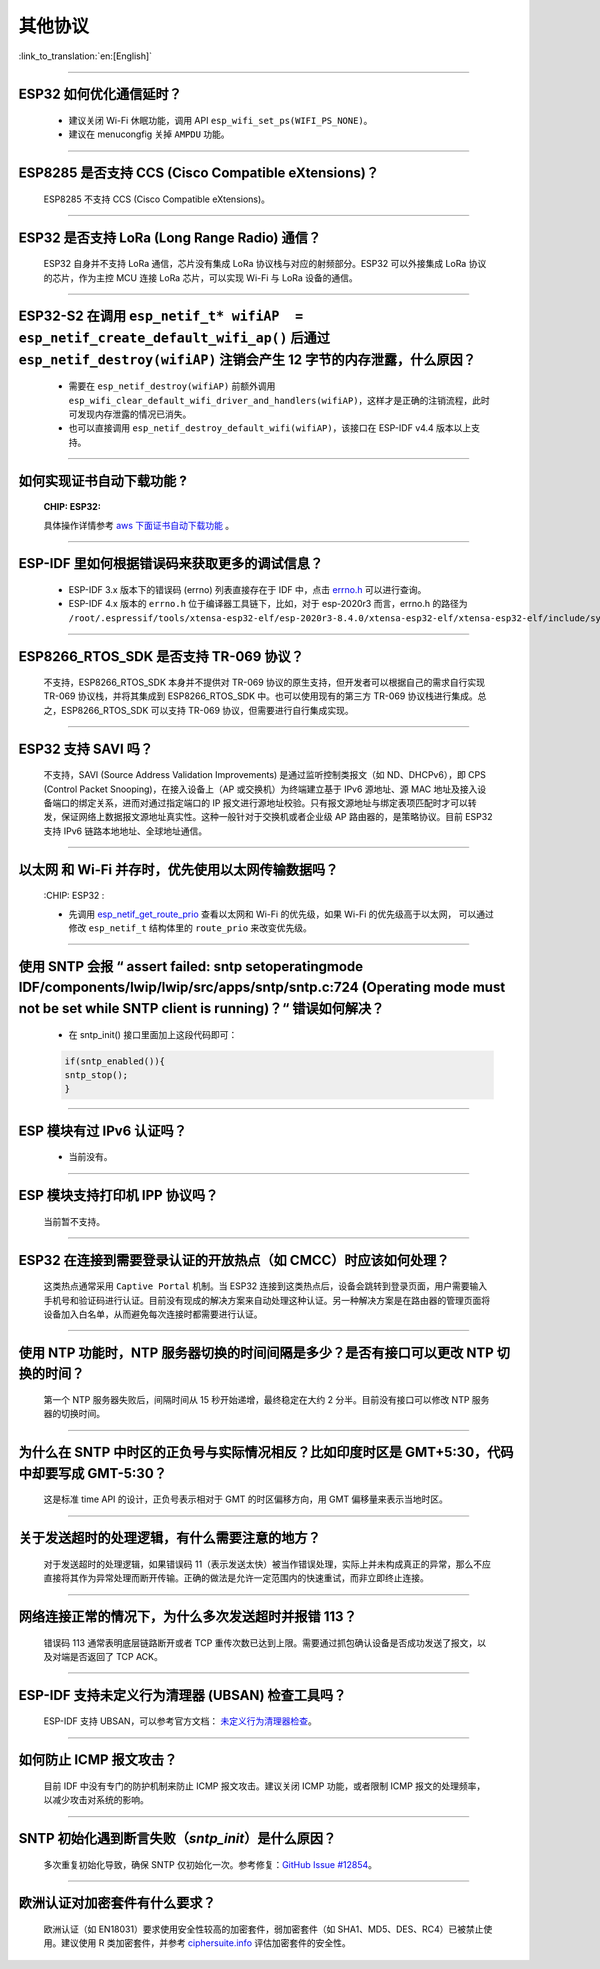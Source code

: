 其他协议
===============

:link_to_translation:`en:[English]`

.. raw:: html

   <style>
   body {counter-reset: h2}
     h2 {counter-reset: h3}
     h2:before {counter-increment: h2; content: counter(h2) ". "}
     h3:before {counter-increment: h3; content: counter(h2) "." counter(h3) ". "}
     h2.nocount:before, h3.nocount:before, { content: ""; counter-increment: none }
   </style>

--------------

ESP32 如何优化通信延时？
------------------------------------

  - 建议关闭 Wi-Fi 休眠功能，调用 API ``esp_wifi_set_ps(WIFI_PS_NONE)``。
  - 建议在 menucongfig 关掉 ``AMPDU`` 功能。

--------------

ESP8285 是否⽀持 CCS (Cisco Compatible eXtensions)？
-----------------------------------------------------------------

  ESP8285 不支持 CCS (Cisco Compatible eXtensions)。

--------------

ESP32 是否支持 LoRa (Long Range Radio) 通信？
------------------------------------------------------------

  ESP32 自身并不支持 LoRa 通信，芯片没有集成 LoRa 协议栈与对应的射频部分。ESP32 可以外接集成 LoRa 协议的芯⽚，作为主控 MCU 连接 LoRa 芯片，可以实现 Wi-Fi 与 LoRa 设备的通信。

--------------

ESP32-S2 在调用 ``esp_netif_t* wifiAP  = esp_netif_create_default_wifi_ap()`` 后通过 ``esp_netif_destroy(wifiAP)`` 注销会产生 12 字节的内存泄露，什么原因？
---------------------------------------------------------------------------------------------------------------------------------------------------------------------------------------------------------------------------------------------------------

  - 需要在 ``esp_netif_destroy(wifiAP)`` 前额外调用 ``esp_wifi_clear_default_wifi_driver_and_handlers(wifiAP)``，这样才是正确的注销流程，此时可发现内存泄露的情况已消失。
  - 也可以直接调用 ``esp_netif_destroy_default_wifi(wifiAP)``，该接口在 ESP-IDF v4.4 版本以上支持。

--------------

如何实现证书自动下载功能 ?
---------------------------------------------------------------------------------------------------------------------------------------------------------

  :CHIP\: ESP32:

  具体操作详情参考 `aws 下面证书自动下载功能 <https://docs.aws.amazon.com/zh_cn/iot/latest/developerguide/auto-register-device-cert.html>`_ 。

-----------------------------

ESP-IDF 里如何根据错误码来获取更多的调试信息？
--------------------------------------------------------------------------------------------------------------------------------

  - ESP-IDF 3.x 版本下的错误码 (errno) 列表直接存在于 IDF 中，点击 `errno.h <https://github.com/espressif/esp-idf/blob/release/v3.3/components/newlib/include/sys/errno.h>`_ 可以进行查询。
  - ESP-IDF 4.x 版本的 ``errno.h`` 位于编译器工具链下，比如，对于 esp-2020r3 而言，errno.h 的路径为 ``/root/.espressif/tools/xtensa-esp32-elf/esp-2020r3-8.4.0/xtensa-esp32-elf/xtensa-esp32-elf/include/sys/errno.h``。

----------------

ESP8266_RTOS_SDK 是否支持 TR-069 协议？
-----------------------------------------------------------------------------------------------------------

  不支持，ESP8266_RTOS_SDK 本身并不提供对 TR-069 协议的原生支持，但开发者可以根据自己的需求自行实现 TR-069 协议栈，并将其集成到 ESP8266_RTOS_SDK 中。也可以使用现有的第三方 TR-069 协议栈进行集成。总之，ESP8266_RTOS_SDK 可以支持 TR-069 协议，但需要进行自行集成实现。

----------------

ESP32 支持 SAVI 吗？
-----------------------------------------------------------------------------------------------------------

  不支持，SAVI (Source Address Validation Improvements) 是通过监听控制类报文（如 ND、DHCPv6），即 CPS (Control Packet Snooping)，在接入设备上（AP 或交换机）为终端建立基于 IPv6 源地址、源 MAC 地址及接入设备端口的绑定关系，进而对通过指定端口的 IP 报文进行源地址校验。只有报文源地址与绑定表项匹配时才可以转发，保证网络上数据报文源地址真实性。这种一般针对于交换机或者企业级 AP 路由器的，是策略协议。目前 ESP32 支持 IPv6 链路本地地址、全球地址通信。

--------------------------------

以太网 和 Wi-Fi 并存时，优先使用以太网传输数据吗？
---------------------------------------------------------------------------------------------------------------------------------------------------------------------------------------------------------------------------------------------
  :CHIP\: ESP32 :

  - 先调用 `esp_netif_get_route_prio <https://docs.espressif.com/projects/esp-idf/zh_CN/latest/esp32/api-reference/network/esp_netif.html#_CPPv424esp_netif_get_route_prioP11esp_netif_t>`_ 查看以太网和 Wi-Fi 的优先级，如果 Wi-Fi 的优先级高于以太网， 可以通过修改 ``esp_netif_t`` 结构体里的 ``route_prio`` 来改变优先级。

----------------------------------------------------------------------------------------------------------------------------------------------------------------------

使用 SNTP 会报 “ assert failed: sntp setoperatingmode IDF/components/lwip/lwip/src/apps/sntp/sntp.c:724 (Operating mode must not be set while SNTP client is running)？“ 错误如何解决？
------------------------------------------------------------------------------------------------------------------------------------------------------------------------------------------------------------------------------

  - 在 sntp_init() 接口里面加上这段代码即可：

  .. code-block:: c

      if(sntp_enabled()){
      sntp_stop(); 
      } 

----------------

ESP 模块有过 IPv6 认证吗？
-----------------------------------------------------------------------------------------------------------

 - 当前没有。

----------------

ESP 模块支持打印机 IPP 协议吗？
-----------------------------------------------------------------------------------------------------------

 当前暂不支持。

----------------

ESP32 在连接到需要登录认证的开放热点（如 CMCC）时应该如何处理？
-----------------------------------------------------------------------------------------------------------

  这类热点通常采用 ``Captive Portal`` 机制。当 ESP32 连接到这类热点后，设备会跳转到登录页面，用户需要输入手机号和验证码进行认证。目前没有现成的解决方案来自动处理这种认证。另一种解决方案是在路由器的管理页面将设备加入白名单，从而避免每次连接时都需要进行认证。

----------------

使用 NTP 功能时，NTP 服务器切换的时间间隔是多少？是否有接口可以更改 NTP 切换的时间？
-----------------------------------------------------------------------------------------------------------

  第一个 NTP 服务器失败后，间隔时间从 15 秒开始递增，最终稳定在大约 2 分半。目前没有接口可以修改 NTP 服务器的切换时间。

----------------

为什么在 SNTP 中时区的正负号与实际情况相反？比如印度时区是 GMT+5:30，代码中却要写成 GMT-5:30？
-----------------------------------------------------------------------------------------------------------

  这是标准 time API 的设计，正负号表示相对于 GMT 的时区偏移方向，用 GMT 偏移量来表示当地时区。

----------------

关于发送超时的处理逻辑，有什么需要注意的地方？ 
-----------------------------------------------------------------------------------------------------------

  对于发送超时的处理逻辑，如果错误码 11（表示发送太快）被当作错误处理，实际上并未构成真正的异常，那么不应直接将其作为异常处理而断开传输。正确的做法是允许一定范围内的快速重试，而非立即终止连接。

----------------

网络连接正常的情况下，为什么多次发送超时并报错 113？ 
-----------------------------------------------------------------------------------------------------------

  错误码 113 通常表明底层链路断开或者 TCP 重传次数已达到上限。需要通过抓包确认设备是否成功发送了报文，以及对端是否返回了 TCP ACK。

----------------

ESP-IDF 支持未定义行为清理器 (UBSAN) 检查工具吗？ 
-----------------------------------------------------------------------------------------------------------

  ESP-IDF 支持 UBSAN，可以参考官方文档： `未定义行为清理器检查 <https://docs.espressif.com/projects/esp-idf/zh_CN/latest/esp32/api-guides/fatal-errors.html#ubsan>`__。

-----------------

如何防止 ICMP 报文攻击？ 
-------------------------------------------------------------------------------------------------------------------------

  目前 IDF 中没有专门的防护机制来防止 ICMP 报文攻击。建议关闭 ICMP 功能，或者限制 ICMP 报文的处理频率，以减少攻击对系统的影响。

-----------------

SNTP 初始化遇到断言失败（`sntp_init`）是什么原因？
-------------------------------------------------------------------------------------------------------------------------

  多次重复初始化导致，确保 SNTP 仅初始化一次。参考修复：`GitHub Issue #12854 <https://github.com/espressif/esp-idf/issues/12854>`__。

-----------------

欧洲认证对加密套件有什么要求？ 
-------------------------------------------------------------------------------------------------------------------------

  欧洲认证（如 EN18031）要求使用安全性较高的加密套件，弱加密套件（如 SHA1、MD5、DES、RC4）已被禁止使用。建议使用 R 类加密套件，并参考 `ciphersuite.info <https://ciphersuite.info/cs/?security=all>`__ 评估加密套件的安全性。
